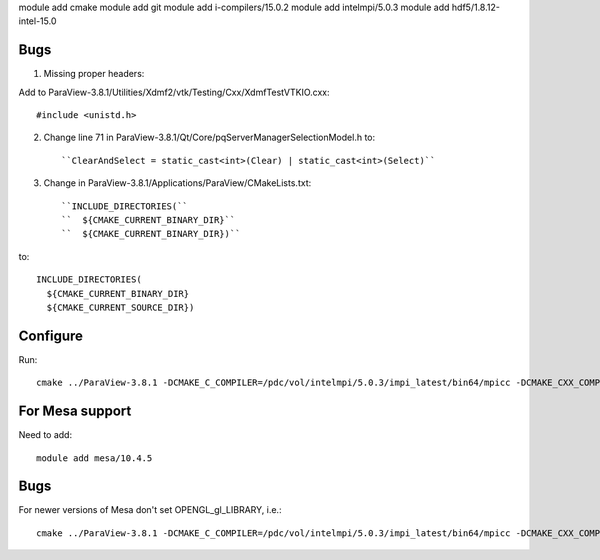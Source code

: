 module add cmake
module add git
module add i-compilers/15.0.2
module add intelmpi/5.0.3
module add hdf5/1.8.12-intel-15.0

Bugs
----

1. Missing proper headers:

Add to ParaView-3.8.1/Utilities/Xdmf2/vtk/Testing/Cxx/XdmfTestVTKIO.cxx::

   #include <unistd.h>

2. Change line 71 in ParaView-3.8.1/Qt/Core/pqServerManagerSelectionModel.h to::

   ``ClearAndSelect = static_cast<int>(Clear) | static_cast<int>(Select)``

3. Change in ParaView-3.8.1/Applications/ParaView/CMakeLists.txt::

   ``INCLUDE_DIRECTORIES(``
   ``  ${CMAKE_CURRENT_BINARY_DIR}``
   ``  ${CMAKE_CURRENT_BINARY_DIR})``

to::

   INCLUDE_DIRECTORIES(
     ${CMAKE_CURRENT_BINARY_DIR}
     ${CMAKE_CURRENT_SOURCE_DIR})

Configure
---------

Run::

   cmake ../ParaView-3.8.1 -DCMAKE_C_COMPILER=/pdc/vol/intelmpi/5.0.3/impi_latest/bin64/mpicc -DCMAKE_CXX_COMPILER=/pdc/vol/intelmpi/5.0.3/impi_latest/bin64/mpicxx -DCMAKE_INSTALL_PREFIX=/pdc/vol/paraview/3.8.1/amd64_co7/intel -DPARAVIEW_USE_MPI=ON -DVTK_USE_SYSTEM_HDF5=ON -DPARAVIEW_USE_SYSTEM_HDF5=ON -DCMAKE_PREFIX_PATH="/pdc/vol/hdf5/1.8.12/intel/15.0" -DVTK_USE_OFFSCREEN=ON -DMPI_C_COMPILE_FLAGS="-xAVX -axCORE-AVX2,CORE-AVX-I" -DMPI_CXX_COMPILE_FLAGS="-xAVX -axCORE-AVX2,CORE-AVX-I"

For Mesa support
----------------

Need to add::

   module add mesa/10.4.5

Bugs
----

For newer versions of Mesa don't set OPENGL_gl_LIBRARY, i.e.::

   cmake ../ParaView-3.8.1 -DCMAKE_C_COMPILER=/pdc/vol/intelmpi/5.0.3/impi_latest/bin64/mpicc -DCMAKE_CXX_COMPILER=/pdc/vol/intelmpi/5.0.3/impi_latest/bin64/mpicxx -DCMAKE_INSTALL_PREFIX=/pdc/vol/paraview/3.8.1/amd64_co7/intel-mesa -DPARAVIEW_USE_MPI=ON -DVTK_USE_SYSTEM_HDF5=ON -DPARAVIEW_USE_SYSTEM_HDF5=ON -DCMAKE_PREFIX_PATH="/pdc/vol/hdf5/1.8.12/intel/15.0" -DVTK_USE_OFFSCREEN=ON -DPARAVIEW_BUILD_QT_GUI=OFF -DVTK_USE_X=OFF -DOPENGL_INCLUDE_DIR=/pdc/vol/mesa/10.4.5/include -DOPENGL_gl_LIBRARY= -DOPENGL_glu_LIBRARY=/pdc/vol/mesa/10.4.5/lib/libGLU.so -DVTK_OPENGL_HAS_OSMESA=ON -DOSMESA_INCLUDE_DIR=/pdc/vol/mesa/10.4.5/include -DOSMESA_LIBRARY=/pdc/vol/mesa/10.4.5/lib/libOSMesa.so -DMPI_C_COMPILE_FLAGS="-xAVX -axCORE-AVX2,CORE-AVX-I" -DMPI_CXX_COMPILE_FLAGS="-xAVX -axCORE-AVX2,CORE-AVX-I"

